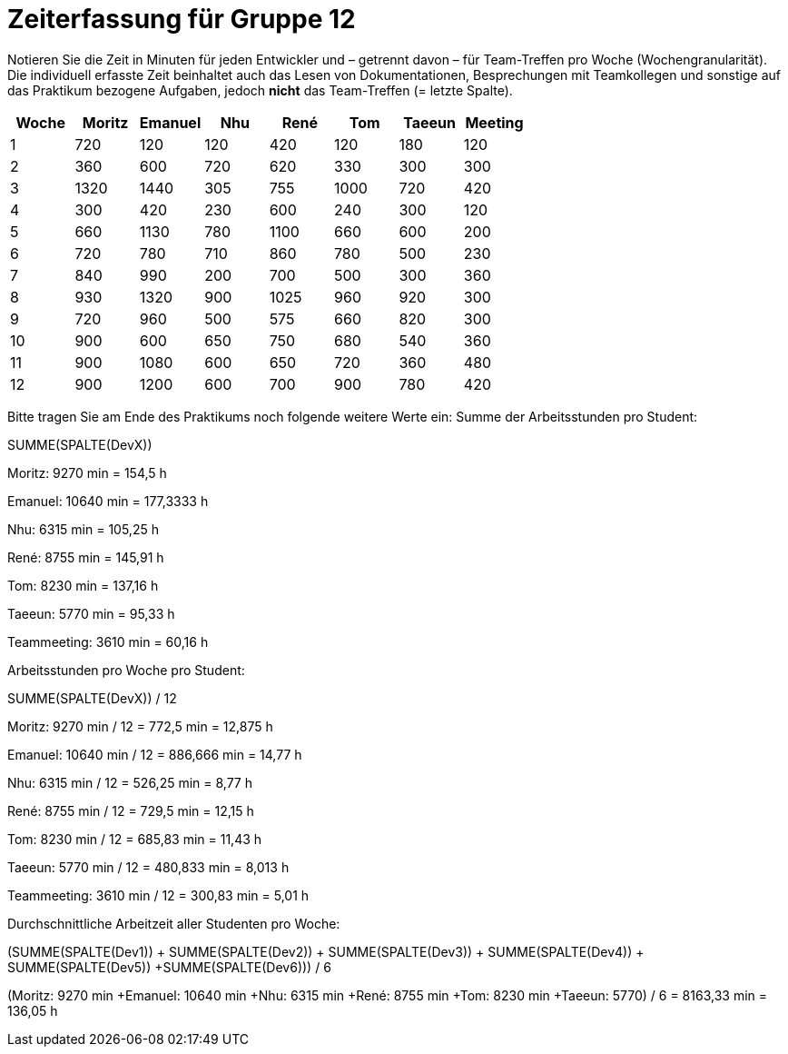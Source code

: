 ﻿= Zeiterfassung für Gruppe 12

Notieren Sie die Zeit in Minuten für jeden Entwickler und – getrennt davon – für Team-Treffen pro Woche (Wochengranularität).
Die individuell erfasste Zeit beinhaltet auch das Lesen von Dokumentationen, Besprechungen mit Teamkollegen und sonstige auf das Praktikum bezogene Aufgaben, jedoch *nicht* das Team-Treffen (= letzte Spalte).

// See http://asciidoctor.org/docs/user-manual/#tables
|===
|Woche |Moritz |Emanuel |Nhu |René|Tom |Taeeun |Meeting

|1  |720   |120    |120    |420    |120  |180    |120
|2  |360   |600    |720   | 620 | 330   |300    |300
|3  |1320   |1440    |305   |755    |1000    |720    |420
|4  |300   |420    |230    |600   |240    |300    |120
|5  |660   |1130    |780    |1100  |660    |600    |200
|6  |720   |780    |710    |860   |780    |500    |230    
|7  |840   |990    |200    |700   |500    |300    |360
|8  |930   |1320    |900    |1025   |960    |920    |300    
|9  |720   |960    |500   |575  |660    |820    |300    
|10  |900   |600    |650    |750   |680    |540    |360    
|11  |900   |1080    |600    |  650  |720    |360    |480    
|12  |900   |1200    |600   |700   |900    |780    |420
|===

Bitte tragen Sie am Ende des Praktikums noch folgende weitere Werte ein:
Summe der Arbeitsstunden pro Student:

SUMME(SPALTE(DevX))

Moritz: 9270 min = 154,5 h

Emanuel: 10640 min = 177,3333 h

Nhu: 6315 min = 105,25 h

René: 8755 min = 145,91 h

Tom: 8230 min = 137,16 h

Taeeun: 5770 min = 95,33 h

Teammeeting: 3610 min = 60,16 h

Arbeitsstunden pro Woche pro Student:

SUMME(SPALTE(DevX)) / 12

Moritz: 9270 min / 12 = 772,5 min = 12,875 h

Emanuel: 10640 min / 12 = 886,666 min = 14,77 h

Nhu: 6315 min / 12 = 526,25 min = 8,77 h

René: 8755 min / 12 = 729,5 min = 12,15 h

Tom: 8230 min / 12 = 685,83 min = 11,43 h

Taeeun: 5770 min / 12 = 480,833 min = 8,013 h

Teammeeting: 3610 min / 12 = 300,83 min = 5,01 h

Durchschnittliche Arbeitzeit aller Studenten pro Woche:

(SUMME(SPALTE(Dev1)) + SUMME(SPALTE(Dev2)) + SUMME(SPALTE(Dev3)) + SUMME(SPALTE(Dev4)) + SUMME(SPALTE(Dev5)) +SUMME(SPALTE(Dev6))) / 6

(Moritz: 9270 min +Emanuel: 10640 min +Nhu: 6315 min +René: 8755 min +Tom: 8230 min +Taeeun: 5770) / 6 = 8163,33 min = 136,05 h
